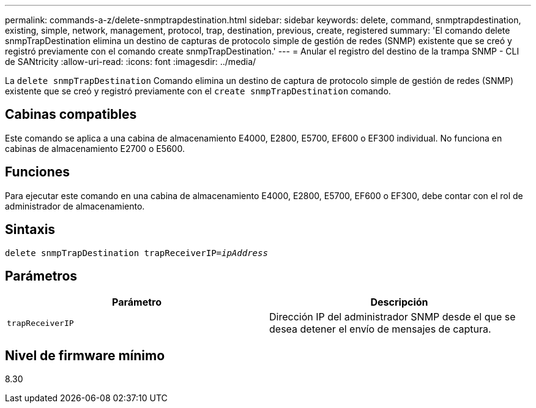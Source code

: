 ---
permalink: commands-a-z/delete-snmptrapdestination.html 
sidebar: sidebar 
keywords: delete, command, snmptrapdestination, existing, simple, network, management, protocol, trap, destination, previous, create, registered 
summary: 'El comando delete snmpTrapDestination elimina un destino de capturas de protocolo simple de gestión de redes (SNMP) existente que se creó y registró previamente con el comando create snmpTrapDestination.' 
---
= Anular el registro del destino de la trampa SNMP - CLI de SANtricity
:allow-uri-read: 
:icons: font
:imagesdir: ../media/


[role="lead"]
La `delete snmpTrapDestination` Comando elimina un destino de captura de protocolo simple de gestión de redes (SNMP) existente que se creó y registró previamente con el `create snmpTrapDestination` comando.



== Cabinas compatibles

Este comando se aplica a una cabina de almacenamiento E4000, E2800, E5700, EF600 o EF300 individual. No funciona en cabinas de almacenamiento E2700 o E5600.



== Funciones

Para ejecutar este comando en una cabina de almacenamiento E4000, E2800, E5700, EF600 o EF300, debe contar con el rol de administrador de almacenamiento.



== Sintaxis

[source, cli, subs="+macros"]
----
pass:quotes[delete snmpTrapDestination trapReceiverIP=_ipAddress_]
----


== Parámetros

[cols="2*"]
|===
| Parámetro | Descripción 


 a| 
`trapReceiverIP`
 a| 
Dirección IP del administrador SNMP desde el que se desea detener el envío de mensajes de captura.

|===


== Nivel de firmware mínimo

8.30
